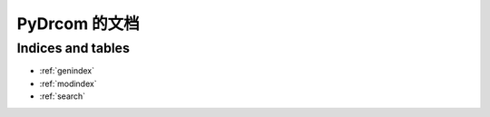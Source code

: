 ##############
PyDrcom 的文档
##############

Indices and tables
==================

* :ref:`genindex`
* :ref:`modindex`
* :ref:`search`
